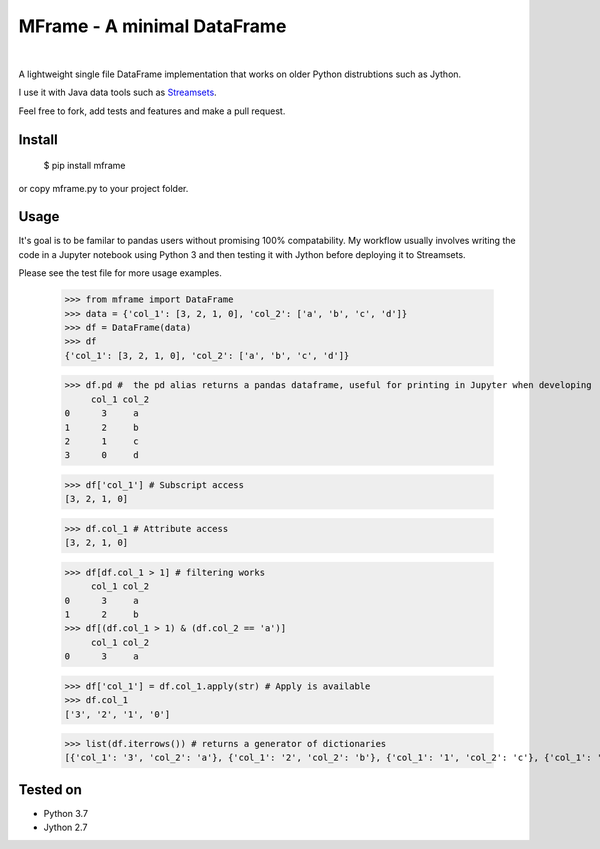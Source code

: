 ============================
MFrame - A minimal DataFrame
============================

|maintenance| |nbsp| |version| |nbsp| |build|


A lightweight single file DataFrame implementation that works on older Python distrubtions such as Jython.

I use it with Java data tools such as `Streamsets <https://streamsets.com/>`_.

Feel free to fork, add tests and features and make a pull request.

Install
=======


 $ pip install mframe


or copy mframe.py to your project folder.

Usage
=====

It's goal is to be familar to pandas users without promising 100% compatability. My workflow usually involves writing the code in a Jupyter notebook using Python 3 and then testing it with Jython before deploying it to Streamsets.

Please see the test file for more usage examples.

    >>> from mframe import DataFrame
    >>> data = {'col_1': [3, 2, 1, 0], 'col_2': ['a', 'b', 'c', 'd']}
    >>> df = DataFrame(data)
    >>> df
    {'col_1': [3, 2, 1, 0], 'col_2': ['a', 'b', 'c', 'd']}

    >>> df.pd #  the pd alias returns a pandas dataframe, useful for printing in Jupyter when developing
         col_1 col_2
    0      3     a
    1      2     b
    2      1     c
    3      0     d

    >>> df['col_1'] # Subscript access
    [3, 2, 1, 0]

    >>> df.col_1 # Attribute access
    [3, 2, 1, 0]

    >>> df[df.col_1 > 1] # filtering works
         col_1 col_2
    0      3     a
    1      2     b
    >>> df[(df.col_1 > 1) & (df.col_2 == 'a')]
         col_1 col_2
    0      3     a

    >>> df['col_1'] = df.col_1.apply(str) # Apply is available
    >>> df.col_1
    ['3', '2', '1', '0']

    >>> list(df.iterrows()) # returns a generator of dictionaries
    [{'col_1': '3', 'col_2': 'a'}, {'col_1': '2', 'col_2': 'b'}, {'col_1': '1', 'col_2': 'c'}, {'col_1': '0', 'col_2': 'd'}]

Tested on
=========

- Python 3.7
- Jython 2.7


.. |maintenance| image:: https://img.shields.io/badge/maintained-yes-green.svg
   :target: https://github.com/prio/mframe
.. |version| image:: https://badge.fury.io/py/mframe.svg
   :target: https://pypi.org/project/mframe/
.. |build| image:: https://travis-ci.org/prio/mframe.svg?branch=master
   :target: https://travis-ci.org/prio/mframe
.. |nbsp| unicode:: 0xA0
     :trim: